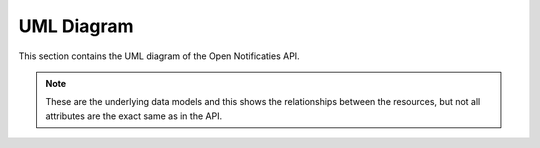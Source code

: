 .. _uml_diagrams:

UML Diagram
===========

This section contains the UML diagram of the Open Notificaties API.

.. note::

    These are the underlying data models and this shows the relationships between the resources,
    but not all attributes are the exact same as in the API.

.. uml_images::
    :apps: datamodel